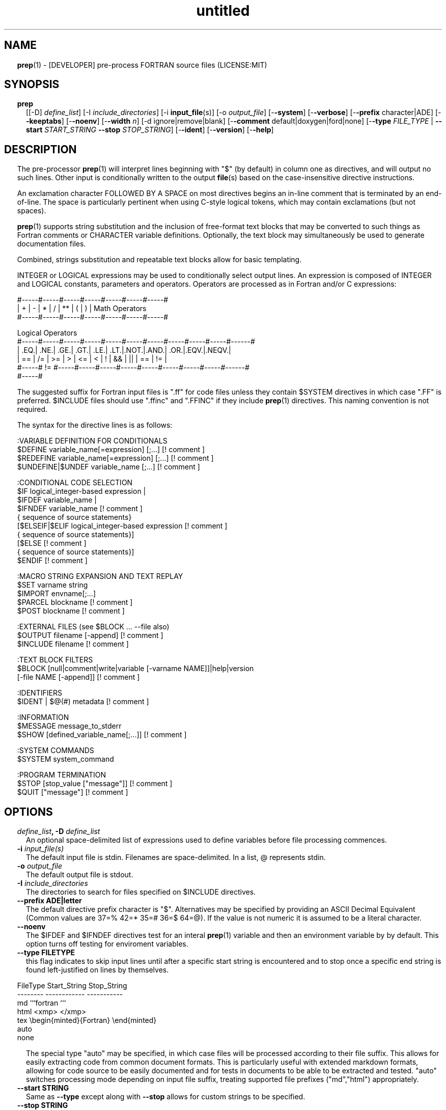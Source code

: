 ." Text automatically generated by txt2man
.TH "untitled" "" "March 30, 2022" "" "" " "
." -----------------------------------------------------------------
." * set default formatting
." disable hyphenation
.nh
." disable justification (adjust text to left margin only)
.ad l
." set smaller margin and spacing options
.ta T 0.2i
.nr IN 0.2i
." -----------------------------------------------------------------
.RS
.SH NAME
\fBprep\fP(1) - [DEVELOPER] pre-process FORTRAN source files
(LICENSE:MIT)

.SH SYNOPSIS
.TP
.B \fBprep\fP
[[-D] \fIdefine_list\fP]
[-I \fIinclude_directories\fP]
[-i \fBinput_file\fP(s)]
[-o \fIoutput_file\fP]
[-\fB-system\fP]
[-\fB-verbose\fP]
[-\fB-prefix\fP character|ADE]
[-\fB-keeptabs\fP]
[-\fB-noenv\fP]
[-\fB-width\fP \fIn\fP]
[-d ignore|remove|blank]
[-\fB-comment\fP default|doxygen|ford|none]
[-\fB-type\fP \fIFILE_TYPE\fP | \fB--start\fP \fISTART_STRING\fP \fB--stop\fP \fISTOP_STRING\fP]
[-\fB-ident\fP]
[-\fB-version\fP]
[-\fB-help\fP]
.fam T
.fi
.SH DESCRIPTION

The pre-processor \fBprep\fP(1) will interpret lines beginning with "$" (by
default) in column one as directives, and will output no such lines. Other
input is conditionally written to the output \fBfile\fP(s) based on the
case-insensitive directive instructions.
.PP
An exclamation character FOLLOWED BY A SPACE on most directives
begins an in-line comment that is terminated by an end-of-line. The space
is particularly pertinent when using C-style logical tokens, which
may contain exclamations (but not spaces).
.PP
\fBprep\fP(1) supports string substitution and the inclusion of free-format
text blocks that may be converted to such things as Fortran comments or
CHARACTER variable definitions. Optionally, the text block may
simultaneously be used to generate documentation files.
.PP
Combined, strings substitution and repeatable text blocks allow for
basic templating.
.PP
INTEGER or LOGICAL expressions may be used to conditionally select output
lines. An expression is composed of INTEGER and LOGICAL constants,
parameters and operators. Operators are processed as in Fortran
and/or C expressions:
.PP
.nf
.fam C
       #-----#-----#-----#-----#-----#-----#-----#
       |  +  |  -  |  *  |  /  |  ** |  (  |  )  |  Math Operators
       #-----#-----#-----#-----#-----#-----#-----#

       Logical Operators
       #-----#-----#-----#-----#-----#-----#-----#-----#-----#-----#------#
       | .EQ.| .NE.| .GE.| .GT.| .LE.| .LT.|.NOT.|.AND.| .OR.|.EQV.|.NEQV.|
       |  == |  /= |  >= |  >  |  <= |  <  |  !  |  && |  || | ==  |  !=  |
       #-----#  != #-----#-----#-----#-----#-----#-----#-----#-----#------#
             #-----#

.fam T
.fi
The suggested suffix for Fortran input files is ".ff" for code files unless
they contain $SYSTEM directives in which case ".FF" is preferred. $INCLUDE
files should use ".ffinc" and ".FFINC" if they include \fBprep\fP(1) directives.
This naming convention is not required.
.PP
The syntax for the directive lines is as follows:
.PP
.nf
.fam C
    :VARIABLE DEFINITION FOR CONDITIONALS
     $DEFINE   variable_name[=expression] [;\.\.\.]          [! comment ]
     $REDEFINE variable_name[=expression] [;\.\.\.]          [! comment ]
     $UNDEFINE|$UNDEF variable_name [;\.\.\.]                [! comment ]

    :CONDITIONAL CODE SELECTION
     $IF  logical_integer-based expression |
     $IFDEF variable_name |
     $IFNDEF variable_name                                [! comment ]
             { sequence of source statements}
     [$ELSEIF|$ELIF logical_integer-based expression      [! comment ]
             { sequence of source statements}]
     [$ELSE                                               [! comment ]
             { sequence of source statements}]
     $ENDIF                                               [! comment ]

    :MACRO STRING EXPANSION AND TEXT REPLAY
     $SET      varname  string
     $IMPORT   envname[;\.\.\.]
     $PARCEL   blockname                                  [! comment ]
     $POST     blockname                                  [! comment ]

    :EXTERNAL FILES (see $BLOCK \.\.\. --file also)
     $OUTPUT   filename  [-append]                        [! comment ]
     $INCLUDE  filename                                   [! comment ]

    :TEXT BLOCK FILTERS
     $BLOCK    [null|comment|write|variable [-varname NAME]]|help|version
               [-file NAME [-append]]                     [! comment ]

    :IDENTIFIERS
     $IDENT | $@(#)    metadata                           [! comment ]

    :INFORMATION
     $MESSAGE  message_to_stderr
     $SHOW [defined_variable_name[;\.\.\.]]                  [! comment ]

    :SYSTEM COMMANDS
     $SYSTEM   system_command

    :PROGRAM TERMINATION
     $STOP     [stop_value ["message"]]                   [! comment ]
     $QUIT     ["message"]                                [! comment ]

.fam T
.fi
.SH OPTIONS
.TP
.B \fIdefine_list\fP, \fB-D\fP \fIdefine_list\fP
An optional space-delimited list of expressions
used to define variables before file processing
commences.
.TP
.B \fB-i\fP \fIinput_file(s)\fP
The default input file is stdin. Filenames are
space-delimited. In a list, @ represents stdin.
.TP
.B \fB-o\fP \fIoutput_file\fP
The default output file is stdout.
.TP
.B \fB-I\fP \fIinclude_directories\fP
The directories to search for files specified on
$INCLUDE directives.
.TP
.B \fB--prefix\fP ADE|letter
The default directive prefix character is "$".
Alternatives may be specified by providing an
ASCII Decimal Equivalent (Common values are 37=%
42=* 35=# 36=$ 64=@). If the value is not numeric
it is assumed to be a literal character.
.TP
.B \fB--noenv\fP
The $IFDEF and $IFNDEF directives test for an interal
\fBprep\fP(1) variable and then an environment variable by
by default. This option turns off testing for enviroment
variables.
.TP
.B \fB--type\fP FILETYPE
this flag indicates to skip input lines until after a
specific start string is encountered and to stop once a
specific end string is found left-justified on lines by
themselves.
.PP
.nf
.fam C
                        FileType  Start_String            Stop_String
                        --------  ------------            -----------
                        md        ```fortran              ```
                        html      <xmp>                   </xmp>
                        tex       \\begin{minted}{Fortran} \\end{minted}
                        auto
                        none

.fam T
.fi
.RS
The special type "auto" may be specified, in which case
files will be processed according to their file suffix.
This allows for easily extracting code from common
document formats. This is particularly useful with extended
markdown formats, allowing for code source to be easily
documented and for tests in documents to be able to be
extracted and tested. "auto" switches processing mode
depending on input file suffix, treating supported file
prefixes ("md","html") appropriately.
.RE
.TP
.B \fB--start\fP STRING
Same as \fB--type\fP except along with \fB--stop\fP allows for custom
strings to be specified.
.TP
.B \fB--stop\fP STRING
Same as \fB--type\fP except along with \fB--start\fP allows for custom
strings to be specified.
.TP
.B \fB--system\fP
Allow system commands on $SYSTEM directives to
be executed.
.TP
.B \fB--keeptabs\fP
By default tab characters are expanded assuming
a stop has been set every eight columns; and
trailing carriage-return characters are removed.
Use this flag to prevent this processing from
occurring.
.TP
.B \fB--comment\fP
try to style comments generated in $BLOCK COMMENT blocks
for other utilities such as doxygen. Default is to
prefix lines with '! '. Allowed keywords are
currently "default", "doxygen","none","ford".
THIS IS AN ALPHA FEATURE AND NOT FULLY IMPLEMENTED.
.TP
.B \fB--ident\fP
The output of the $IDENT directive is in the form of a
comment by default. If this flag is set the output is
of the form described in the $IDENT documentation
so executables and object code can contain the metadata
for use with the \fBwhat\fP(1) command. Note this generates an
unused variable which some compilers might optimize
away depending on what compilation options are used.
.TP
.B \fB-d\fP ignore|remove|blank
Enable special treatment for lines beginning
with "d" or "D" The letter will be left as-is
(the default); removed; or replaced with a blank
character. This non-standard syntax has been
used to support the optional compilation of
"debug" code by many Fortran compilers when
compiling fixed-format Fortran source.
.TP
.B \fB--width\fP \fIn\fP
Maximum line length of the output file. The default is 1024.
The parameter is yypically used to trim fixed-format FORTRAN
code that contains comments or "ident" labels past column 72
when compiling fixed-format Fortran code.
.TP
.B \fB--verbose\fP
All commands on a $SYSTEM directive are echoed
to stderr with a + prefix. Text following the
string "@(#)" is printed to stderr similar to
the Unix command \fBwhat\fP(1) but is otherwise
treated as other text input.
.TP
.B \fB--version\fP
Display version and exit
.TP
.B \fB--help\fP
Display documentation and exit.
.SS   DIRECTIVES

$DEFINE|$REDEFINE variable_name [=expression]; \.\.\.
.PP
Defines a numeric or logical variable name and its value. The variable
name may be used in the expressions on the conditional output selector
directives $IF, $ELSEIF, $IFDEF, and $IFNDEF.
.PP
A $DEFINE may appear anywhere in a source file. If the result of
the expression is ".TRUE." or ".FALSE." then the parameter will
be of type LOGICAL, otherwise the parameter is of type INTEGER (and
the expression must be an INTEGER expression or null). If no value is
supplied the parameter is given the INTEGER value "1".
.PP
Variables are defined from the point they are declared in a $DEFINE
directive or the command line until program termination unless explicitly
undefined with a $UNDEFINE directive.
.PP
If a variable is already defined a $DEFINE generates a warning on stderr.
The $REDEFINE directive is identical to the $DEFINE directive accept no
warning is produced if the variable is already defined.
.PP
Example:
.PP
.nf
.fam C
    > $define A=1
    > $define B = 10 - 1
    > $define C=1+1; D=(-40)/(-10)
    > $define bigd=d.ge.a; bigb = b >= c && b > 0
    > $if ( A + B ) / C .eq. 1
    >    (a+b)/c is one
    > $endif

.fam T
.fi
$UNDEFINE variable_name[; \.\.\.]
.PP
A symbol defined with $DEFINE can be removed with the $UNDEFINE directive.
Multiple names may be specified, preferably separated by semi-colons.
.PP
Basic globbing is supported, where "*" represents any string, and "?"
represents any single character.
.PP
\fBDEFINED\fP(variable_name)
.PP
A special function called \fBDEFINED\fP() may appear only in a $IF or $ELSEIF.
If "variable_name" has been defined at that point in the source code,
then the function value is ".TRUE.", otherwise it is ".FALSE.". A name is
defined only if it has appeared in the source previously in a $DEFINE
directive or been declared on the command line.
The names used in compiler directives are district from names in the
FORTRAN source, which means that "a" in a $DEFINE and "a" in a FORTRAN
source statement are totally unrelated.
The \fBDEFINED\fP() parameter is NOT valid in a $DEFINE directive.
.PP
Example:
.PP
.nf
.fam C
    >        Program test
    > $IF .NOT. DEFINED (inc)
    >        INCLUDE "comm.inc"
    > $ELSE
    >        INCLUDE "comm2.inc"
    > $ENDIF
    >        END

.fam T
.fi
The file, "comm.inc" will be included in the source if the variable
"inc", has not been previously defined, while INCLUDE "comm2.inc" will
be included in the source if "inc" has been defined.
.PP
Predefined variables are
.PP
.nf
.fam C
    SYSTEMON = 1 if the --system switch was used on the command line, else 0.

    UNKNOWN = 0 LINUX   = 1 MACOS   = 2 WINDOWS = 3
    CYGWIN  = 4 SOLARIS = 5 FREEBSD = 6 OPENBSD = 7
    In addition OS is set to what the program guesses the system type is.

.nf
.fam C
     > $if OS == LINUX
     >    write(*,*)"System type is Linux"
     > $elseif OS == WINDOWS
     >    write(*,*)"System type is MSWindows"
     > $else
     >    write(*,*)"System type is unknown"
     > $endif

.fam T
.fi
$IF/$ELSEIF/$ELSE/$ENDIF directives
.PP
Each of these control lines delineates a block of source lines. If the
expression following the $IF is ".TRUE.", then the following lines of
source following are output. If it is ".FALSE.", and an $ELSEIF
follows, the expression is evaluated and treated the same as the $IF. If
the $IF and all $ELSEIF expressions are ".FALSE.", then the lines of
source following the optional $ELSE are output. A matching $ENDIF ends the
conditional block.
.PP
$IFDEF/$IFNDEF directives
.PP
$IFDEF and $IFNDEF are special forms of the $IF directive that simply test
if a variable name is defined or not.
.PP
Essentially, these are equivalent:
.PP
.nf
.fam C
     $IFDEF varname  ==> $IF DEFINED(varname)
     $IFNDEF varname ==> $IF .NOT. DEFINED(varname)

.fam T
.fi
except that environment variables are tested as well by $IFDEF and $IFNDEF
if the \fB--noenv\fP option is not specified, but never by the function \fBDEFINED\fP(),
allowing for environment variables to be selectively used or ignored.
The \fB--noenv\fP switch is therefore only needed for compatibility with \fBfpp\fP(1).
For the purposes of \fBprep\fP(1) an environment variable is defined if it is
returned by the system and has a non-blank value.
.PP
$IDENT metadata [-language fortran|c|shell]
.PP
$IDENT is a special-purpose directive generally used only by users of
.TP
.B SCCS-metadata.
This string is generally included for use with the
\fBwhat\fP(1) command, and generates a comment if "\fB-ident\fP" is not specified
on the command line.
.PP
When the command line option "\fB-ident\fP" is specified this directive
writes a line using SCCS-metadata format of one of the following forms:
.PP
.nf
.fam C
     language:
     fortran   character(len=*),parameter::ident="@(#)metadata"
     c         #ident "@(#)metadata"
     shell     #@(#) metadata

.fam T
.fi
"$@(#)" is an alias for "$IDENT" so the source file itself will contain
SCCS-metadata so the metadata can be displayed with \fBwhat\fP(1) even for the
unprocessed files.
.PP
The default language is "fortran". Depending on your compiler and the
optimization level used when compiling, the output strings may or may not
remain in the object files and executables created.
.PP
Do not use the characters double-quote, greater-than, backslash (ie. ">\\)
in the metadata to remain compatible with SCCS metadata syntax.
Do not use strings starting with " -" either.
.PP
$OUTPUT filename [-append [.true.|.false.]]
.PP
Specify the output file to write to. This overrides the initial output file
specified with command line options. If no output filename is given
\fBprep\fP(1) reverts back to the initial output file. @ is a synonym for stdout.
.PP
Files open at the beginning by default. Use the \fB-append\fP switch to
append to the end of an existing file instead of overwriting it.
.PP
$INCLUDE filename
.PP
Read in the specified input file. Fifty (50) nesting levels are allowed.
Following the tradition of \fBcpp\fP(1) if "<filename>" is specified the file is
only searched for relative to the search directories, otherwise it is
searched for as specified first. Double-quotes are treated as in Fortran
list-directed input.
.PP
$PARCEL [name]
.PP
The lines between a "$PARCEL name" and "$PARCEL" block are written to a
scratch file WITHOUT expanding directives. the scratch file can then be read
in with the $POST directive much like a named file can be with $INCLUDE,
except the scratch file is automatically deleted at program termination.
.PP
$POST name
.PP
Read in the scratch file created by the $PARCEL directive. Combined with
$SET and $IMPORT directives this allows you to replay a section of input
and replace strings as a simple templating technique, or to repeat lines
like copyright information or definitions of (obsolescent) Fortran COMMON
blocks, put contained in source files without the need for separate
INCLUDE files if all uses are expanded by the current run of \fBprep\fP(1).
.PP
$SET name string
.PP
If a $SET directive defines a name \fBprep\fP(1) enters expansion mode. In this
mode anywhere the string "${NAME}" is encountered in subsequent output it
is replaced by "string". Comments should not be used on a $SET directive.
Note expansion of a line may cause it to be longer than allowed by some
compilers. Automatic breaking into continuation lines does not occur.
.PP
IF A $SET DIRECTIVE HAS BEEN DEFINED the "standard" preprocessor values
${FILE}, ${LINE}, ${DATE}, and ${TIME} are also available. The time
refers to the time of processing, not the time of compilation or loading.
.PP
$IMPORT name[;\.\.\.]
.PP
The values of environment variables may be imported just like their names
and values were used on a $SET directive. The names of the variables are
case-sensitive in regards to obtaining the values, but the names become
values, but the names because case-insensitive in \fBprep\fP(). That is,
"import home" gets the lowercase environment variable "home" and then sets
the associated value and then sets the \fBprep\fP(1) variable "HOME" to the value.
.TP
.B $BLOCK [comment|null|write|help|version
[-file NAME [-append]]
or
.TP
.B $BLOCK VARIABLE \fB--varname\fP NAME
[-\fB-file\fP NAME [-append]]
.PP
.nf
.fam C
      NULL:      Do not write into current output file
      COMMENT:   write text prefixed by an exclamation and a space or according
                 to the style selected by the --comment style selected on the
                 command line.
      WRITE:     write text as Fortran WRITE(3f) statements
                 The Fortran generated is free-format. It is assumed the
                 output will not generate lines over 132 columns.
      VARIABLE:  write as a text variable. The name may be defined using
                 the --varname switch. Default name is "textblock".
      END:       End block of specially processed text

.fam T
.fi
.RS
special-purpose modes primarily for use with the M_kracken module:
.PP
.nf
.fam C
      HELP:      write text as a subroutine called HELP_USAGE
      VERSION:   write text as a subroutine called HELP_VERSION prefixing
                 lines with @(#) for use with the what(1) command.

.fam T
.fi
.RE
If the "\fB-file\fP NAME" option is present the text is written to the
specified file unfiltered except for string expansion. This allows
documentation to easily be maintained in the source file. It can be
tex, html, markdown or any plain text. The filename will be prefixed
with $PREP_DOCUMENT_DIR/doc/ . If the environment variable
$PREP_DOCUMENT_DIR is not set the option is ignored.
.PP
The \fB--file\fP output can easily be processed by other utilities such
as \fBmarkdown\fP(1) or \fBtxt2man\fP(1) to produce \fBman\fP(1) pages and HTML
documents. $SYSTEM commands may follow the $BLOCK block text to
optionally post-process the doc files.
.PP
A blank value or "END" returns to normal output processing.
.PP
$SHOW [variable_name][;\.\.\.]
.PP
Shows current state of \fBprep\fP(1); including variable names and values and
the name of the current input files. All output is preceded by an
exclamation character.
.PP
If a list of defined variable names is present only those variables and
their values are shown.
.PP
Basic globbing is supported, where "*" represents any string, and "?"
represents any single character.
.PP
Example:
.PP
.nf
.fam C
    > prep A=10 B C D -o paper
    > $define z=22
    > $show B Z
    > $show
    > $show H*;*H;*H*! show beginning with "H", ending with "H", containing "H"
    > $stop 0

    > !  B  =  1
    > !  Z  =  22
    > !================================================================
    > !
    > ! Current state of prep(1):(18:39 20 Jun 2021)
    > ! Total lines read \.\.\............. 2
    > ! Conditional nesting level\.\.\..... 0
    > ! G_WRITE (general processing)\.\.\.. T
    > ! G_LLWRITE (write input lines)\.\.\. T
    > ! Arguments \.\.\.................... A=10 B C D -o paper
    > ! Open files:
    > !    unit ! line number ! filename
    > !       5 !           2 ! @
    > ! INCLUDE directories:
    > !    .
    > ! Variables:
    > !    $DEFINE UNKNOWN  =  0
    > !    $DEFINE LINUX  =  1
    > !    $DEFINE MACOS  =  2
    > !    $DEFINE WINDOWS  =  3
    > !    $DEFINE CYGWIN  =  4
    > !    $DEFINE SOLARIS  =  5
    > !    $DEFINE FREEBSD  =  6
    > !    $DEFINE OPENBSD  =  7
    > !    $DEFINE OS  =  1
    > !    $DEFINE A  =  10
    > !    $DEFINE B  =  1
    > !    $DEFINE C  =  1
    > !    $DEFINE D  =  1
    > !    $DEFINE Z  =  22
    > ! Parcels:
    > !================================================================

.fam T
.fi
$STOP [stop_value ["message"]]
.PP
Stops the \fBprep\fP(1) program. An optional integer value will be returned
as a status value to the system where supported.
.IP \(bu 3
A value of "0" causes normal program termination.
.IP \(bu 3
The default value is "1".
.IP \(bu 3
If a message is supplied it is displayed to stderr.
.IP \(bu 3
The default message if the value is not "0" is to display the program
state like a "$SHOW" directive.
.PP
"$QUIT" is an alias for "$STOP 0".
.PP
.nf
.fam C
     >$IFNDEF TYPE
     >$STOP 10 "ERROR: ""TYPE"" not defined"
     >$ENDIF

.fam T
.fi
$SYSTEM system_command
.PP
If system command processing is enabled using the \fB--system\fP switch system
commands can be executed for such tasks as creating files to be read or to
further process documents created by $BLOCK. $SYSTEM directives are errors
by default; as you clearly need to ensure the input file is trusted before
before allowing commands to be executed. Commands that are system-specific
may need to be executed conditionally as well.
.PP
Examples:
.PP
.nf
.fam C
    > $! build variable definitions using GNU/Linux commands
    > $SYSTEM echo system=`hostname` > compiled.h
    > $SYSTEM echo compile_time="`date`" >> compiled.h
    > $INCLUDE compiled.h

    > $if systemon ! if --system switch is prsent on command line
    > $!  obtain up-to-date copy of source file from HTTP server:
    > $   SYSTEM wget http://repository.net/src/func.F90 -O - >_tmp.f90
    > $   INCLUDE _tmp.f90
    > $   SYSTEM  rm _tmp.f90
    > $endif

.fam T
.fi
$MESSAGE message
.PP
Write message to stderr.
.PP
Note that messages for $MESSAGE do not treat "! " as starting a comment
.SH LIMITATIONS

$IF constructs can be nested up to 20 levels deep. Note that using
more than two levels typically makes input files less readable.
.PP
$BLOCK is required after a $BLOCK or \fB--file\fP FILENAME is not written.
.PP
Nesting of $BLOCK sections not allowed.
$INCLUDE may be nested fifty (50) levels.
.PP
Input files
.IP \(bu 3
lines are limited to a maximum of 1024 columns. Text past the limit is
ignored.
.IP \(bu 3
files cannot be concurrently opened multiple times
.IP \(bu 3
a maximum of 50 files can be nested by $INCLUDE
.IP \(bu 3
filenames cannot contain spaces on the command line.
.PP
Variable names
.IP \(bu 3
are limited to 31 characters.
.IP \(bu 3
must start with a letter (A-Z).
.IP \(bu 3
are composed of the letters A-Z, digits 0-9 and _ and $.
.IP \(bu 3
2048 variable names may be defined at a time.
.SH EXAMPLES

Define variables on command line:
.PP
Typically, variables are defined on the command line when \fBprep\fP(1) is
invoked but can be grouped together into small files that are included
with a $INCLUDE or as input files.
.PP
.nf
.fam C
    > prep HP size=64 -i hp_directives.dirs test.F90 -o test_out.f90

.fam T
.fi
defines variables HP and SIZE as if the expressions had been on a
$DEFINE and reads file "hp_directives.dirs" and then test.F90.
Output is directed to test_out.f90
.PP
Basic conditionals:
.PP
.nf
.fam C
   > $! set variable "a" if not specified on the prep(1) command.
   > $IF .NOT.DEFINED(A)
   > $   DEFINE a=1  ! so only define the first version of SUB(3f) below
   > $ENDIF
   >    program conditional_compile
   >       call sub()
   >    end program conditional_compile
   > $! select a version of SUB depending on the value of variable "a"
   > $IF a .EQ. 1
   >    subroutine sub
   >       print*, "This is the first SUB"
   >    end subroutine sub
   > $ELSEIF a .eq. 2
   >    subroutine sub
   >       print*, "This is the second SUB"
   >    end subroutine sub
   > $ELSE
   >    subroutine sub
   >       print*, "This is the third SUB"
   >    end subroutine sub
   > $ENDIF

.fam T
.fi
Common use of $BLOCK
.PP
.nf
.fam C
   > $!
   > $BLOCK NULL --file manual.tex
   > This is a block of text that will be ignored on output but
   > optionally written to a doc/ file when $PREP_DOCUMENT_DIR is set.
   > $BLOCK
   > $!
   > $BLOCK COMMENT --file manual.tex --append
   > This is a block of text that will be converted to comments and
   > optionally appended to a doc/ file when $PREP_DOCUMENT_DIR is set.
   > $BLOCK
   > $!

.fam T
.fi
Creating a \fBhelp_usage\fP(3f) subroutine and writing the same documentation
to a doc file (if the environment variable $PREP_DOCUMENT_DIR is set).
.PP
.nf
.fam C
   > $!@@@@@@@@@@@@@@@@@@@@@@@@@@@@@@@@@@@@@@@@@@@@@@@@@@@@@@@@@@@@@@@@
   > $! generate help_usage() procedure and file to run thru txt2man(1)
   > $! to make man(1) page if $PREP_DOCUMENT_DIR is set.
   > $!@@@@@@@@@@@@@@@@@@@@@@@@@@@@@@@@@@@@@@@@@@@@@@@@@@@@@@@@@@@@@@@@
   > $BLOCK HELP --file conditional_compile.man
   > NAME
   >    conditional_compile - basic example for prep(1) pre-processor.
   > SYNOPSIS
   >    conditional_example [--help] [--version]
   > DESCRIPTION
   >    This is a basic example program showing how documentation can be
   >    used to generate program help text
   > OPTIONS
   >    --help     display this help and exit
   >    --version  output version information and exit
   > $BLOCK

.fam T
.fi
Creating a \fBhelp_version\fP(3f) subroutine
.PP
.nf
.fam C
   > $!@@@@@@@@@@@@@@@@@@@@@@@@@@@@@@@@@@@@@@@@@@@@@@@@@@@@@@@@@@@@@@@@
   > $! generate help_version() procedure
   > $BLOCK VERSION
   > DESCRIPTION: example program showing conditional compilation
   > PROGRAM:     conditional_compile
   > VERSION:     1.0.0, 20160703
   > AUTHOR:      John S. Urban
   > $BLOCK
   > $!@@@@@@@@@@@@@@@@@@@@@@@@@@@@@@@@@@@@@@@@@@@@@@@@@@@@@@@@@@@@@@@@@

.fam T
.fi
Sample program using \fBhelp_usage\fP(f), \fBhelp_version\fP(3f) and \fBM_kracken95\fP(3f):
.PP
.nf
.fam C
   > program conditional_compile
   >    use M_kracken95, only : kracken, lget
   >    ! use M_kracken95 module to crack command line arguments
   >    call kracken("cmd","--help .false. --version .false.")
   >    ! call routine generated by $BLOCK HELP
   >    call help_usage(lget("cmd_help"))
   >    ! call routine generated by $BLOCK VERSION
   >    call help_version(lget("cmd_version"))
   > end program conditional_compile

.fam T
.fi
.SS SET USAGE
Note values are case-sensitive but variable names are not, and there are
pre-defined values for input file, line in input file, date and time that
are NOT ACTIVE until at least one $SET or $IMPORT directive is processed.
That is, unless a variable name is defined no ${NAME} expansion occurs.
.PP
.nf
.fam C
   > $set author  William Shakespeare
   > $import HOME
   > write(*,*)'By ${AUTHOR}'
   > write(*,*)'File ${FILE}'
   > write(*,*)'Line ${LINE}'
   > write(*,*)'Date ${DATE}'
   > write(*,*)'Time ${TIME}'
   > write(*,*)'HOME ${HOME}'

.fam T
.fi
.SH AUTHOR
John S. Urban
.SH LICENSE
.SS   MIT

